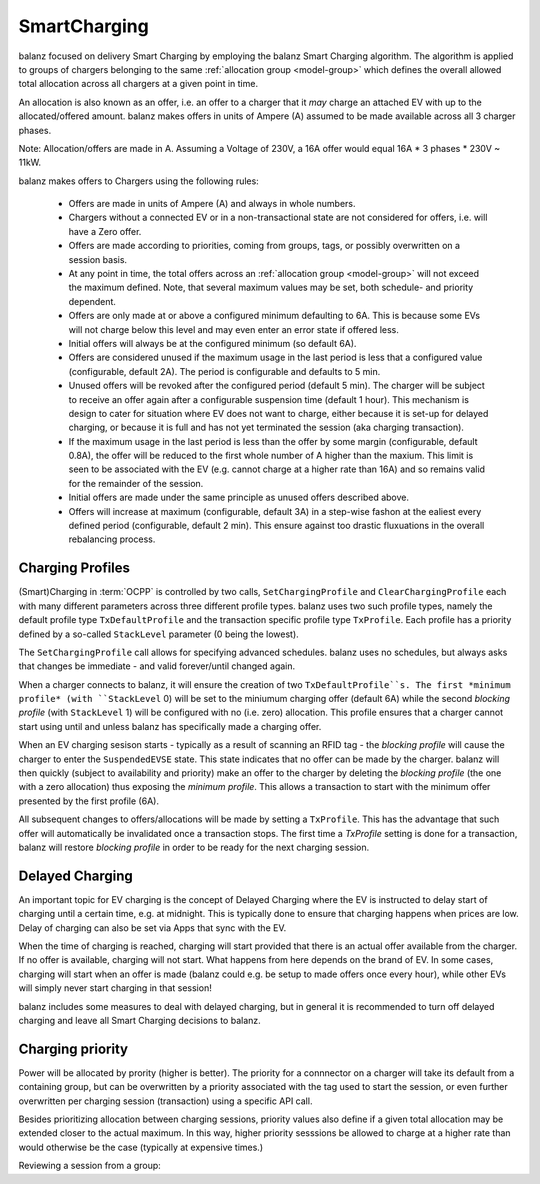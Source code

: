 SmartCharging
=============

balanz focused on delivery Smart Charging by employing the balanz Smart Charging algorithm.  The algorithm is applied
to groups of chargers belonging to the same :ref:`allocation group <model-group>` which defines the overall allowed total allocation across
all chargers at a given point in time.

An allocation is also known as an offer, i.e. an offer to a charger that it *may* charge an attached EV with up to the
allocated/offered amount. balanz makes offers in units of Ampere (A) assumed to be made available across all 3 charger 
phases. 

Note: Allocation/offers are made in A. Assuming a Voltage of 230V, a 16A offer would equal 16A * 3 phases * 230V ~ 11kW.

balanz makes offers to Chargers using the following rules:

    - Offers are made in units of Ampere (A) and always in whole numbers.
    - Chargers without a connected EV or in a non-transactional state are not considered for offers, i.e. will have a Zero offer.
    - Offers are made according to priorities, coming from groups, tags, or possibly overwritten on a session basis.
    - At any point in time, the total offers across an :ref:`allocation group <model-group>` will not exceed the maximum defined. Note,
      that several maximum values may be set, both schedule- and priority dependent.
    - Offers are only made at or above a configured minimum defaulting to 6A. This is because some EVs will not charge below this level and
      may even enter an error state if offered less.
    - Initial offers will always be at the configured minimum (so default 6A).
    - Offers are considered unused if the maximum usage in the last period is less that a configured value (configurable, default 2A). 
      The period is configurable and defaults to 5 min.
    - Unused offers will be revoked after the configured period (default 5 min). The charger will be subject to receive an offer again after
      a configurable suspension time (default 1 hour). This mechanism is design to cater for situation where EV does not want to charge, either
      because it is set-up for delayed charging, or because it is full and has not yet terminated the session (aka charging transaction).
    - If the maximum usage in the last period is less than the offer by some margin (configurable, default 0.8A), the offer will be reduced
      to the first whole number of A higher than the maxium. This limit is seen to be associated with the EV (e.g. cannot charge at a higher
      rate than 16A) and so remains valid for the remainder of the session.
    - Initial offers are made under the same principle as unused offers described above.
    - Offers will increase at maximum (configurable, default 3A) in a step-wise fashon at the ealiest every defined period (configurable, 
      default 2 min). This ensure against too drastic fluxuations in the overall rebalancing process.


Charging Profiles
-----------------

(Smart)Charging in :term:`OCPP` is controlled by two calls, ``SetChargingProfile`` and ``ClearChargingProfile`` each with many different parameters
across three different profile types. balanz uses two such profile types, namely the default profile type ``TxDefaultProfile`` and the transaction 
specific profile type ``TxProfile``. Each profile has a priority defined by a so-called ``StackLevel`` parameter (0 being the lowest).

The ``SetChargingProfile`` call allows for specifying advanced schedules. balanz uses no schedules, but always asks that changes be immediate - 
and valid forever/until changed again.

When a charger connects to balanz, it will ensure the creation of  two ``TxDefaultProfile``s. The first *minimum profile* (with ``StackLevel`` 0) 
will be set to the miniumum charging offer (default 6A) while the second *blocking profile* (with ``StackLevel`` 1) will be configured with 
no (i.e. zero) allocation. This profile ensures that a charger cannot start using until and unless balanz has specifically made a charging offer.

When an EV charging sesison starts - typically as a result of scanning an RFID tag - the *blocking profile* will cause the charger to enter
the ``SuspendedEVSE`` state. This state indicates that no offer can be made by the charger. balanz will then quickly (subject to availability
and priority) make an offer to the charger by deleting the *blocking profile* (the one with a zero allocation) thus exposing the *minimum profile*.
This allows a transaction to start with the minimum offer presented by the first profile (6A).

All subsequent changes to offers/allocations will be made by setting a ``TxProfile``. This has the advantage that such offer will automatically
be invalidated once a transaction stops. The first time a `TxProfile` setting is done for a transaction, balanz will restore *blocking profile*
in order to be ready for the next charging session.


Delayed Charging
----------------

An important topic for EV charging is the concept of Delayed Charging where the EV is instructed to delay start of charging until a certain time,
e.g. at midnight. This is typically done to ensure that charging happens when prices are low. Delay of charging can also be set via Apps that
sync with the EV.

When the time of charging is reached, charging will start provided that there is an actual offer available from the charger. If no offer is 
available, charging will not start. What happens from here depends on the brand of EV. In some cases, charging will start when an offer is 
made (balanz could e.g. be setup to made offers once every hour), while other EVs will simply never start charging in that session!

balanz includes some measures to deal with delayed charging, but in general it is recommended to turn off delayed charging and leave all
Smart Charging decisions to balanz.


Charging priority
-----------------

Power will be allocated by prority (higher is better). The priority for a connnector on a charger will take its default from a containing
group, but can be overwritten by a priority associated with the tag used to start the session, or even further overwritten per charging
session (transaction) using a specific API call.

Besides prioritizing allocation between charging sessions, priority values also define if a given total allocation may be extended closer
to the actual maximum. In this way, higher priority sesssions be allowed to charge at a higher rate than would otherwise be the case 
(typically at expensive times.)

Reviewing a session from a group:

.. code-block::
    :caption: Example `groups.csv` file

    group_id,parent_id,description,priority,max_allocation
    HQ,ACME,HQ site,,00:00-07:59>0=63;08:00-16:59>0=20:3=63;17:00-20:59>5=63;21:00-23:59>0=40:3=63
